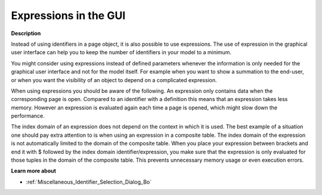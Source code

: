 

.. _Page-Manager_Expressions_in_the_GUI:


Expressions in the GUI
======================

**Description** 

Instead of using identifiers in a page object, it is also possible to use expressions. The use of expression in the graphical user interface can help you to keep the number of identifiers in your model to a minimum. 



You might consider using expressions instead of defined parameters whenever the information is only needed for the graphical user interface and not for the model itself. For example when you want to show a summation to the end-user, or when you want the visibility of an object to depend on a complicated expression.



When using expressions you should be aware of the following. An expression only contains data when the corresponding page is open. Compared to an identifier with a definition this means that an expression takes less memory. However an expression is evaluated again each time a page is opened, which might slow down the performance. 



The index domain of an expression does not depend on the context in which it is used. The best example of a situation one should pay extra attention to is when using an expression in a composite table. The index domain of the expression is not automatically limited to the domain of the composite table. When you place your expression between brackets and end it with $ followed by the index domain identifier/expression, you make sure that the expression is only evaluated for those tuples in the domain of the composite table. This prevents unnecessary memory usage or even execution errors.



**Learn more about** 

*	:ref:`Miscellaneous_Identifier_Selection_Dialog_Bo`  



